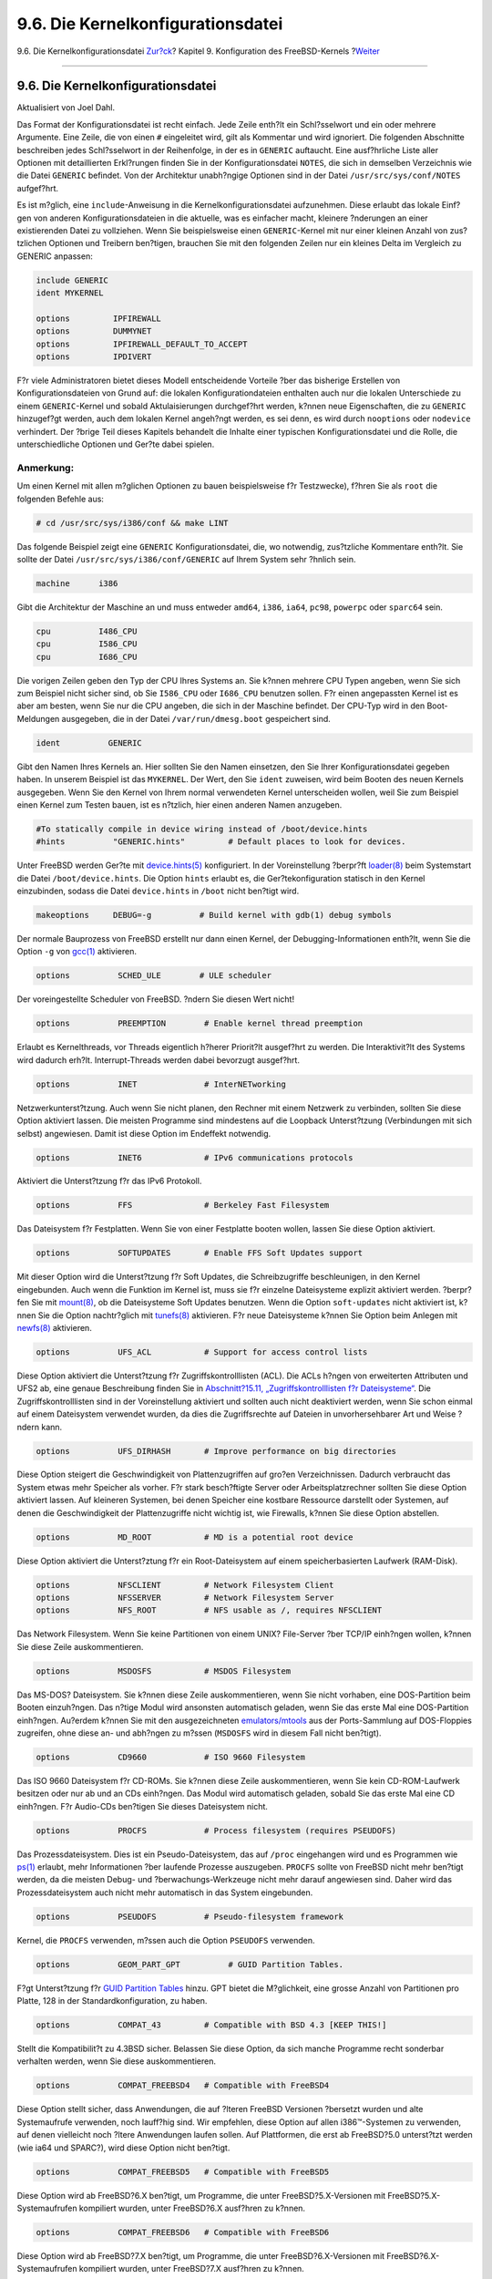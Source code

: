==================================
9.6. Die Kernelkonfigurationsdatei
==================================

.. raw:: html

   <div class="navheader">

9.6. Die Kernelkonfigurationsdatei
`Zur?ck <kernelconfig-building.html>`__?
Kapitel 9. Konfiguration des FreeBSD-Kernels
?\ `Weiter <kernelconfig-trouble.html>`__

--------------

.. raw:: html

   </div>

.. raw:: html

   <div class="sect1">

.. raw:: html

   <div class="titlepage" xmlns="">

.. raw:: html

   <div>

.. raw:: html

   <div>

9.6. Die Kernelkonfigurationsdatei
----------------------------------

.. raw:: html

   </div>

.. raw:: html

   <div>

Aktualisiert von Joel Dahl.

.. raw:: html

   </div>

.. raw:: html

   </div>

.. raw:: html

   </div>

Das Format der Konfigurationsdatei ist recht einfach. Jede Zeile enth?lt
ein Schl?sselwort und ein oder mehrere Argumente. Eine Zeile, die von
einen ``#`` eingeleitet wird, gilt als Kommentar und wird ignoriert. Die
folgenden Abschnitte beschreiben jedes Schl?sselwort in der Reihenfolge,
in der es in ``GENERIC`` auftaucht. Eine ausf?hrliche Liste aller
Optionen mit detaillierten Erkl?rungen finden Sie in der
Konfigurationsdatei ``NOTES``, die sich in demselben Verzeichnis wie die
Datei ``GENERIC`` befindet. Von der Architektur unabh?ngige Optionen
sind in der Datei ``/usr/src/sys/conf/NOTES`` aufgef?hrt.

Es ist m?glich, eine ``include``-Anweisung in die
Kernelkonfigurationsdatei aufzunehmen. Diese erlaubt das lokale Einf?gen
von anderen Konfigurationsdateien in die aktuelle, was es einfacher
macht, kleinere ?nderungen an einer existierenden Datei zu vollziehen.
Wenn Sie beispielsweise einen ``GENERIC``-Kernel mit nur einer kleinen
Anzahl von zus?tzlichen Optionen und Treibern ben?tigen, brauchen Sie
mit den folgenden Zeilen nur ein kleines Delta im Vergleich zu GENERIC
anpassen:

.. code:: programlisting

    include GENERIC
    ident MYKERNEL

    options         IPFIREWALL
    options         DUMMYNET
    options         IPFIREWALL_DEFAULT_TO_ACCEPT
    options         IPDIVERT

F?r viele Administratoren bietet dieses Modell entscheidende Vorteile
?ber das bisherige Erstellen von Konfigurationsdateien von Grund auf:
die lokalen Konfigurationdateien enthalten auch nur die lokalen
Unterschiede zu einem ``GENERIC``-Kernel und sobald Aktulaisierungen
durchgef?hrt werden, k?nnen neue Eigenschaften, die zu ``GENERIC``
hinzugef?gt werden, auch dem lokalen Kernel angeh?ngt werden, es sei
denn, es wird durch ``nooptions`` oder ``nodevice`` verhindert. Der
?brige Teil dieses Kapitels behandelt die Inhalte einer typischen
Konfigurationsdatei und die Rolle, die unterschiedliche Optionen und
Ger?te dabei spielen.

.. raw:: html

   <div class="note" xmlns="">

Anmerkung:
~~~~~~~~~~

Um einen Kernel mit allen m?glichen Optionen zu bauen beispielsweise f?r
Testzwecke), f?hren Sie als ``root`` die folgenden Befehle aus:

.. code:: screen

    # cd /usr/src/sys/i386/conf && make LINT

.. raw:: html

   </div>

Das folgende Beispiel zeigt eine ``GENERIC`` Konfigurationsdatei, die,
wo notwendig, zus?tzliche Kommentare enth?lt. Sie sollte der Datei
``/usr/src/sys/i386/conf/GENERIC`` auf Ihrem System sehr ?hnlich sein.

.. code:: programlisting

    machine      i386

Gibt die Architektur der Maschine an und muss entweder ``amd64``,
``i386``, ``ia64``, ``pc98``, ``powerpc`` oder ``sparc64`` sein.

.. code:: programlisting

    cpu          I486_CPU
    cpu          I586_CPU
    cpu          I686_CPU

Die vorigen Zeilen geben den Typ der CPU Ihres Systems an. Sie k?nnen
mehrere CPU Typen angeben, wenn Sie sich zum Beispiel nicht sicher sind,
ob Sie ``I586_CPU`` oder ``I686_CPU`` benutzen sollen. F?r einen
angepassten Kernel ist es aber am besten, wenn Sie nur die CPU angeben,
die sich in der Maschine befindet. Der CPU-Typ wird in den
Boot-Meldungen ausgegeben, die in der Datei ``/var/run/dmesg.boot``
gespeichert sind.

.. code:: programlisting

    ident          GENERIC

Gibt den Namen Ihres Kernels an. Hier sollten Sie den Namen einsetzen,
den Sie Ihrer Konfigurationsdatei gegeben haben. In unserem Beispiel ist
das ``MYKERNEL``. Der Wert, den Sie ``ident`` zuweisen, wird beim Booten
des neuen Kernels ausgegeben. Wenn Sie den Kernel von Ihrem normal
verwendeten Kernel unterscheiden wollen, weil Sie zum Beispiel einen
Kernel zum Testen bauen, ist es n?tzlich, hier einen anderen Namen
anzugeben.

.. code:: programlisting

    #To statically compile in device wiring instead of /boot/device.hints
    #hints          "GENERIC.hints"         # Default places to look for devices.

Unter FreeBSD werden Ger?te mit
`device.hints(5) <http://www.FreeBSD.org/cgi/man.cgi?query=device.hints&sektion=5>`__
konfiguriert. In der Voreinstellung ?berpr?ft
`loader(8) <http://www.FreeBSD.org/cgi/man.cgi?query=loader&sektion=8>`__
beim Systemstart die Datei ``/boot/device.hints``. Die Option ``hints``
erlaubt es, die Ger?tekonfiguration statisch in den Kernel einzubinden,
sodass die Datei ``device.hints`` in ``/boot`` nicht ben?tigt wird.

.. code:: programlisting

    makeoptions     DEBUG=-g          # Build kernel with gdb(1) debug symbols

Der normale Bauprozess von FreeBSD erstellt nur dann einen Kernel, der
Debugging-Informationen enth?lt, wenn Sie die Option ``-g`` von
`gcc(1) <http://www.FreeBSD.org/cgi/man.cgi?query=gcc&sektion=1>`__
aktivieren.

.. code:: programlisting

    options          SCHED_ULE        # ULE scheduler

Der voreingestellte Scheduler von FreeBSD. ?ndern Sie diesen Wert nicht!

.. code:: programlisting

    options          PREEMPTION        # Enable kernel thread preemption

Erlaubt es Kernelthreads, vor Threads eigentlich h?herer Priorit?lt
ausgef?hrt zu werden. Die Interaktivit?lt des Systems wird dadurch
erh?lt. Interrupt-Threads werden dabei bevorzugt ausgef?hrt.

.. code:: programlisting

    options          INET              # InterNETworking

Netzwerkunterst?tzung. Auch wenn Sie nicht planen, den Rechner mit einem
Netzwerk zu verbinden, sollten Sie diese Option aktiviert lassen. Die
meisten Programme sind mindestens auf die Loopback Unterst?tzung
(Verbindungen mit sich selbst) angewiesen. Damit ist diese Option im
Endeffekt notwendig.

.. code:: programlisting

    options          INET6             # IPv6 communications protocols

Aktiviert die Unterst?tzung f?r das IPv6 Protokoll.

.. code:: programlisting

    options          FFS               # Berkeley Fast Filesystem

Das Dateisystem f?r Festplatten. Wenn Sie von einer Festplatte booten
wollen, lassen Sie diese Option aktiviert.

.. code:: programlisting

    options          SOFTUPDATES       # Enable FFS Soft Updates support

Mit dieser Option wird die Unterst?tzung f?r Soft Updates, die
Schreibzugriffe beschleunigen, in den Kernel eingebunden. Auch wenn die
Funktion im Kernel ist, muss sie f?r einzelne Dateisysteme explizit
aktiviert werden. ?berpr?fen Sie mit
`mount(8) <http://www.FreeBSD.org/cgi/man.cgi?query=mount&sektion=8>`__,
ob die Dateisysteme Soft Updates benutzen. Wenn die Option
``soft-updates`` nicht aktiviert ist, k?nnen Sie die Option nachtr?glich
mit
`tunefs(8) <http://www.FreeBSD.org/cgi/man.cgi?query=tunefs&sektion=8>`__
aktivieren. F?r neue Dateisysteme k?nnen Sie Option beim Anlegen mit
`newfs(8) <http://www.FreeBSD.org/cgi/man.cgi?query=newfs&sektion=8>`__
aktivieren.

.. code:: programlisting

    options          UFS_ACL           # Support for access control lists

Diese Option aktiviert die Unterst?tzung f?r Zugriffskontrolllisten
(ACL). Die ACLs h?ngen von erweiterten Attributen und UFS2 ab, eine
genaue Beschreibung finden Sie in `Abschnitt?15.11,
„Zugriffskontrolllisten f?r Dateisysteme“ <fs-acl.html>`__. Die
Zugriffskontrolllisten sind in der Voreinstellung aktiviert und sollten
auch nicht deaktiviert werden, wenn Sie schon einmal auf einem
Dateisystem verwendet wurden, da dies die Zugriffsrechte auf Dateien in
unvorhersehbarer Art und Weise ?ndern kann.

.. code:: programlisting

    options          UFS_DIRHASH       # Improve performance on big directories

Diese Option steigert die Geschwindigkeit von Plattenzugriffen auf
gro?en Verzeichnissen. Dadurch verbraucht das System etwas mehr Speicher
als vorher. F?r stark besch?ftigte Server oder Arbeitsplatzrechner
sollten Sie diese Option aktiviert lassen. Auf kleineren Systemen, bei
denen Speicher eine kostbare Ressource darstellt oder Systemen, auf
denen die Geschwindigkeit der Plattenzugriffe nicht wichtig ist, wie
Firewalls, k?nnen Sie diese Option abstellen.

.. code:: programlisting

    options          MD_ROOT           # MD is a potential root device

Diese Option aktiviert die Unterst?ztung f?r ein Root-Dateisystem auf
einem speicherbasierten Laufwerk (RAM-Disk).

.. code:: programlisting

    options          NFSCLIENT         # Network Filesystem Client
    options          NFSSERVER         # Network Filesystem Server
    options          NFS_ROOT          # NFS usable as /, requires NFSCLIENT

Das Network Filesystem. Wenn Sie keine Partitionen von einem UNIX?
File-Server ?ber TCP/IP einh?ngen wollen, k?nnen Sie diese Zeile
auskommentieren.

.. code:: programlisting

    options          MSDOSFS           # MSDOS Filesystem

Das MS-DOS? Dateisystem. Sie k?nnen diese Zeile auskommentieren, wenn
Sie nicht vorhaben, eine DOS-Partition beim Booten einzuh?ngen. Das
n?tige Modul wird ansonsten automatisch geladen, wenn Sie das erste Mal
eine DOS-Partition einh?ngen. Au?erdem k?nnen Sie mit den
ausgezeichneten
`emulators/mtools <http://www.freebsd.org/cgi/url.cgi?ports/emulators/mtools/pkg-descr>`__
aus der Ports-Sammlung auf DOS-Floppies zugreifen, ohne diese an- und
abh?ngen zu m?ssen (``MSDOSFS`` wird in diesem Fall nicht ben?tigt).

.. code:: programlisting

    options          CD9660            # ISO 9660 Filesystem

Das ISO 9660 Dateisystem f?r CD-ROMs. Sie k?nnen diese Zeile
auskommentieren, wenn Sie kein CD-ROM-Laufwerk besitzen oder nur ab und
an CDs einh?ngen. Das Modul wird automatisch geladen, sobald Sie das
erste Mal eine CD einh?ngen. F?r Audio-CDs ben?tigen Sie dieses
Dateisystem nicht.

.. code:: programlisting

    options          PROCFS            # Process filesystem (requires PSEUDOFS)

Das Prozessdateisystem. Dies ist ein Pseudo-Dateisystem, das auf
``/proc`` eingehangen wird und es Programmen wie
`ps(1) <http://www.FreeBSD.org/cgi/man.cgi?query=ps&sektion=1>`__
erlaubt, mehr Informationen ?ber laufende Prozesse auszugeben.
``PROCFS`` sollte von FreeBSD nicht mehr ben?tigt werden, da die meisten
Debug- und ?berwachungs-Werkzeuge nicht mehr darauf angewiesen sind.
Daher wird das Prozessdateisystem auch nicht mehr automatisch in das
System eingebunden.

.. code:: programlisting

    options          PSEUDOFS          # Pseudo-filesystem framework

Kernel, die ``PROCFS`` verwenden, m?ssen auch die Option ``PSEUDOFS``
verwenden.

.. code:: programlisting

    options          GEOM_PART_GPT          # GUID Partition Tables.

F?gt Unterst?tzung f?r `GUID Partition
Tables <http://en.wikipedia.org/wiki/GUID_Partition_Table>`__ hinzu. GPT
bietet die M?glichkeit, eine grosse Anzahl von Partitionen pro Platte,
128 in der Standardkonfiguration, zu haben.

.. code:: programlisting

    options          COMPAT_43         # Compatible with BSD 4.3 [KEEP THIS!]

Stellt die Kompatibilit?t zu 4.3BSD sicher. Belassen Sie diese Option,
da sich manche Programme recht sonderbar verhalten werden, wenn Sie
diese auskommentieren.

.. code:: programlisting

    options          COMPAT_FREEBSD4   # Compatible with FreeBSD4

Diese Option stellt sicher, dass Anwendungen, die auf ?lteren FreeBSD
Versionen ?bersetzt wurden und alte Systemaufrufe verwenden, noch
lauff?hig sind. Wir empfehlen, diese Option auf allen i386™-Systemen zu
verwenden, auf denen vielleicht noch ?ltere Anwendungen laufen sollen.
Auf Plattformen, die erst ab FreeBSD?5.0 unterst?tzt werden (wie ia64
und SPARC?), wird diese Option nicht ben?tigt.

.. code:: programlisting

    options          COMPAT_FREEBSD5   # Compatible with FreeBSD5

Diese Option wird ab FreeBSD?6.X ben?tigt, um Programme, die unter
FreeBSD?5.X-Versionen mit FreeBSD?5.X-Systemaufrufen kompiliert wurden,
unter FreeBSD?6.X ausf?hren zu k?nnen.

.. code:: programlisting

    options          COMPAT_FREEBSD6   # Compatible with FreeBSD6

Diese Option wird ab FreeBSD?7.X ben?tigt, um Programme, die unter
FreeBSD?6.X-Versionen mit FreeBSD?6.X-Systemaufrufen kompiliert wurden,
unter FreeBSD?7.X ausf?hren zu k?nnen.

.. code:: programlisting

    options          COMPAT_FREEBSD7   # Compatible with FreeBSD7

Diese Option wird ab FreeBSD?8.X ben?tigt, um Programme, die unter
FreeBSD?7.X-Versionen mit FreeBSD?7.X-Systemaufrufen kompiliert wurden,
unter FreeBSD?8.X ausf?hren zu k?nnen.

.. code:: programlisting

    options          SCSI_DELAY=5000  # Delay (in ms) before probing SCSI

Dies weist den Kernel an, 5?Sekunden zu warten, bevor er anf?ngt nach
SCSI-Ger?ten auf dem System zu suchen. Wenn Sie nur IDE-Ger?te besitzen,
k?nnen Sie die Anweisung ignorieren. Sie k?nnen versuchen, den Wert zu
senken, um den Startvorgang zu beschleunigen. Wenn FreeBSD dann
Schwierigkeiten hat, Ihre SCSI-Ger?te zu erkennen, sollten Sie den Wert
nat?rlich wieder erh?hen.

.. code:: programlisting

    options          KTRACE            # ktrace(1) support

Dies schaltet die Kernel-Prozessverfolgung (engl. *kernel process
tracing*) ein, die sehr n?tzlich bei der Fehlersuche ist.

.. code:: programlisting

    options          SYSVSHM           # SYSV-style shared memory

Diese Option aktiviert die Unterst?tzung f?r System?V Shared-Memory. Die
XSHM-Erweiterung von X ben?tigt diese Option und viele Graphik-Programme
werden die Erweiterung automatisch benutzen und schneller laufen. Wenn
Sie X benutzen, sollten Sie diese Option auf jeden Fall aktivieren.

.. code:: programlisting

    options          SYSVMSG           # SYSV-style message queues

Unterst?tzung f?r System?V Messages. Diese Option vergr??ert den Kernel
nur um einige hundert Bytes.

.. code:: programlisting

    options          SYSVSEM           # SYSV-style semaphores

Unterst?tzung f?r System?V Semaphoren. Dies wird selten gebraucht,
vergr??ert aber den Kernel nur um einige hundert Bytes.

.. raw:: html

   <div class="note" xmlns="">

Anmerkung:
~~~~~~~~~~

Die Option ``-p`` des Kommandos
`ipcs(1) <http://www.FreeBSD.org/cgi/man.cgi?query=ipcs&sektion=1>`__
zeigt Programme an, die diese System?V Erweiterungen benutzen.

.. raw:: html

   </div>

.. code:: programlisting

    options         _KPOSIX_PRIORITY_SCHEDULING # POSIX P1003_1B real-time extensions

Echtzeit-Erweiterungen, die 1993 zu POSIX? hinzugef?gt wurden. Bestimmte
Programme wie StarOffice™ benutzen diese Erweiterungen.

.. code:: programlisting

    options          KBD_INSTALL_CDEV  # install a CDEV entry in /dev

Diese Option erstellt f?r die Tastatur einen Eintrag im Verzeichnis
``/dev``.

.. code:: programlisting

    options          ADAPTIVE_GIANT    # Giant mutex is adaptive.

Giant ist der Name einer Sperre (Mutex) die viele Kernel-Ressourcen
sch?tzt. Heutzutage ist Giant ein unannehmbarer Engpass, der die
Leistung eines Systems beeintr?chtigt. Daher wird Giant durch Sperren
ersetzt, die einzelne Ressourcen sch?tzen. Die Option ``ADAPTIVE_GIANT``
f?gt Giant zu den Sperren hinzu, auf die gewartet werden kann. Ein
Thread, der die Sperre Giant von einem anderen Thread benutzt vorfindet,
kann nun weiterlaufen und auf die Sperre Giant warten. Fr?her w?re der
Prozess in den schlafenden Zustand (*sleep*) gewechselt und h?tte darauf
warten m?ssen, dass er wieder laufen kann. Wenn Sie sich nicht sicher
sind, belassen Sie diese Option.

.. raw:: html

   <div class="note" xmlns="">

Anmerkung:
~~~~~~~~~~

Beachten Sie, dass ab FreeBSD 8.0-RELEASE und neuer alle Mutexe in der
Voreinstellung adaptiv sein werden, es sei denn, Sie werden durch das
Setzen der Option ``NO_ADAPTIVE_MUTEXES`` explizit als nichtadaptiv
deklariert. Als Folge dessen ist Giant nun in in der Voreinstellung
ebenfalls adaptiv, daher ist in diesen Versionen die Kerneloption
``ADAPTIVE_GIANT`` nicht mehr in der Kernelkonfigurationsdatei
enthalten.

.. raw:: html

   </div>

.. code:: programlisting

    device          apic               # I/O APIC

Das apic-Ger?lt erm?glicht die Benutzung des I/O APIC f?r die
Interrupt-Auslieferung. Das apic-Ger?lt kann mit Kerneln f?r
Einprozessorsysteme und Mehrprozessorsysteme benutzt werden. Kernel f?r
Mehrprozessorsysteme ben?tigen diese Option zwingend. Die Unterst?tzung
f?r Mehrprozessorsysteme aktivieren Sie mit der Option ``options SMP``.

.. raw:: html

   <div class="note" xmlns="">

Anmerkung:
~~~~~~~~~~

Das apic-Ger?t existiert nur unter der i386-Architektur, daher ist es
sinnlos, diese Zeile unter einer anderen Architektur in Ihre
Kernelkonfigurationsdatei aufzunehmen.

.. raw:: html

   </div>

.. code:: programlisting

    device          eisa

F?gen Sie diese Zeile ein, wenn Sie ein EISA-Motherboard besitzen. Dies
aktiviert die Erkennung und Konfiguration von allen Ger?ten auf dem EISA
Bus.

.. code:: programlisting

    device          pci

Wenn Sie ein PCI-Motherboard besitzen, f?gen Sie diese Zeile ein. Dies
aktiviert die Erkennung von PCI-Karten und die PCI-ISA bridge.

.. code:: programlisting

    # Floppy drives
    device          fdc

Der Floppy-Controller.

.. code:: programlisting

    # ATA and ATAPI devices
    device          ata

Dieser Treiber unterst?tzt alle ATA und ATAPI Ger?te. Eine
``device ata`` Zeile reicht aus und der Kernel wird auf modernen
Maschinen alle PCI ATA/ATAPI Ger?te entdecken.

.. code:: programlisting

    device          atadisk                 # ATA disk drives

F?r ATA-Plattenlaufwerke brauchen Sie diese Zeile zusammen mit
``device ata``.

.. code:: programlisting

    device          ataraid                 # ATA RAID drives

F?r ATA-RAID brauchen Sie diese Zeile zusammen mit ``device ata``.

.. code:: programlisting

    device          atapicd                 # ATAPI CDROM drives

Zusammen mit ``device ata`` wird dies f?r ATAPI CD-ROM Laufwerke
ben?tigt.

.. code:: programlisting

    device          atapifd                 # ATAPI floppy drives

Zusammen mit ``device ata`` wird dies f?r ATAPI Floppy Laufwerke
ben?tigt.

.. code:: programlisting

    device          atapist                 # ATAPI tape drives

Zusammen mit ``device ata`` wird dies f?r ATAPI Bandlaufwerke ben?tigt.

.. code:: programlisting

    options         ATA_STATIC_ID           # Static device numbering

Erzwingt eine statische Ger?tenummer f?r den Controller; ohne diese
Option werden die Nummern dynamisch zugeteilt.

.. code:: programlisting

    # SCSI Controllers
    device          ahb        # EISA AHA1742 family
    device          ahc        # AHA2940 and onboard AIC7xxx devices
    options         AHC_REG_PRETTY_PRINT     # Print register bitfields in debug
                                             # output.  Adds ~128k to driver.
    device          ahd        # AHA39320/29320 and onboard AIC79xx devices
    options         AHD_REG_PRETTY_PRINT     # Print register bitfields in debug
                                             # output.  Adds ~215k to driver.
    device          amd        # AMD 53C974 (Teckram DC-390(T))
    device          isp        # Qlogic family
    #device         ispfw      # Firmware for QLogic HBAs- normally a module
    device          mpt        # LSI-Logic MPT-Fusion
    #device         ncr        # NCR/Symbios Logic
    device          sym        # NCR/Symbios Logic (newer chipsets + those of `ncr'))
    device          trm        # Tekram DC395U/UW/F DC315U adapters

    device          adv        # Advansys SCSI adapters
    device          adw        # Advansys wide SCSI adapters
    device          aha        # Adaptec 154x SCSI adapters
    device          aic        # Adaptec 15[012]x SCSI adapters, AIC-6[23]60.
    device          bt         # Buslogic/Mylex MultiMaster SCSI adapters

    device          ncv        # NCR 53C500
    device          nsp        # Workbit Ninja SCSI-3
    device          stg        # TMC 18C30/18C50

SCSI-Controller. Kommentieren Sie alle Controller aus, die sich nicht in
Ihrem System befinden. Wenn Sie ein IDE-System besitzen, k?nnen Sie alle
Eintr?ge entfernen. Die Zeilen mit den ``*_REG_PRETTY_PRINT``-Eintr?gen
aktivieren Debugging-Optionen f?r die jeweiligen Treiber.

.. code:: programlisting

    # SCSI peripherals
    device          scbus      # SCSI bus (required for SCSI)
    device          ch         # SCSI media changers
    device          da         # Direct Access (disks)
    device          sa         # Sequential Access (tape etc)
    device          cd         # CD
    device          pass       # Passthrough device (direct SCSI access)
    device          ses        # SCSI Environmental Services (and SAF-TE)

SCSI Peripherieger?te. Kommentieren Sie wieder alle Ger?te aus, die Sie
nicht besitzen. Besitzer von IDE-Systemen k?nnen alle Eintr?ge
entfernen.

.. raw:: html

   <div class="note" xmlns="">

Anmerkung:
~~~~~~~~~~

Der
USB-\ `umass(4) <http://www.FreeBSD.org/cgi/man.cgi?query=umass&sektion=4>`__-Treiber
und einige andere Treiber benutzen das SCSI-Subsystem obwohl sie keine
SCSI-Ger?te sind. Belassen Sie die SCSI-Unterst?tzung im Kernel, wenn
Sie solche Treiber verwenden.

.. raw:: html

   </div>

.. code:: programlisting

    # RAID controllers interfaced to the SCSI subsystem
    device          amr        # AMI MegaRAID
    device          arcmsr     # Areca SATA II RAID
    device          asr        # DPT SmartRAID V, VI and Adaptec SCSI RAID
    device          ciss       # Compaq Smart RAID 5*
    device          dpt        # DPT Smartcache III, IV - See NOTES for options
    device          hptmv      # Highpoint RocketRAID 182x
    device          hptrr      # Highpoint RocketRAID 17xx, 22xx, 23xx, 25xx
    device          iir        # Intel Integrated RAID
    device          ips        # IBM (Adaptec) ServeRAID
    device          mly        # Mylex AcceleRAID/eXtremeRAID
    device          twa        # 3ware 9000 series PATA/SATA RAID

    # RAID controllers
    device          aac        # Adaptec FSA RAID
    device          aacp       # SCSI passthrough for aac (requires CAM)
    device          ida        # Compaq Smart RAID
    device          mfi        # LSI MegaRAID SAS
    device          mlx        # Mylex DAC960 family
    device          pst        # Promise Supertrak SX6000
    device          twe        # 3ware ATA RAID

Unterst?tzte RAID Controller. Wenn Sie keinen der aufgef?hrten
Controller besitzen, kommentieren Sie die Eintr?ge aus oder entfernen
sie.

.. code:: programlisting

    # atkbdc0 controls both the keyboard and the PS/2 mouse
    device          atkbdc     # AT keyboard controller

Der Tastatur-Controller (``atkbdc``) ist f?r die Ein- und Ausgabe von
AT-Tastaturen und PS/2 Zeigeger?ten (z.B. einer Maus) verantwortlich.
Dieser Controller wird vom Tastaturtreiber (``atkbd``) und dem PS/2
Ger?tetreiber (``psm``) ben?tigt.

.. code:: programlisting

    device          atkbd      # AT keyboard

Zusammen mit dem ``atkbdc`` Controller bietet der ``atkbd`` Treiber
Zugriff auf AT-Tastaturen.

.. code:: programlisting

    device          psm        # PS/2 mouse

Benutzen Sie dieses Ger?t, wenn Sie eine Maus mit PS/2 Anschluss
besitzen.

.. code:: programlisting

    device          kbdmux        # keyboard multiplexer

Basisunterst?tzung f?r Tastaturmultiplexer. Verwenden Sie nur eine
einzige Tastatur, k?nnen Sie diese Zeile aus Ihrer
Kernelkonfigurationsdatei entfernen.

.. code:: programlisting

    device          vga        # VGA video card driver

Der Grafikkartentreiber.

.. code:: programlisting

    device          splash     # Splash screen and screen saver support

Zeigt einen „Splash Screen“ beim Booten. Diese Zeile wird auch von den
Bildschirmschonern ben?tigt.

.. code:: programlisting

    # syscons is the default console driver, resembling an SCO console
    device          sc

``sc`` ist in der Voreinstellung der Treiber f?r die Konsole, die der
SCO-Konsole ?hnelt. Da die meisten bildschirmorientierten Programme auf
die Konsole mit Hilfe einer Datenbank wie ``termcap`` zugreifen, sollte
es keine Rolle spielen, ob Sie diesen Treiber oder ``vt``, den ``VT220``
kompatiblen Konsolentreiber einsetzen. Wenn Sie Probleme mit
bildschirmorientierten Anwendungen unter dieser Konsole haben, setzen
Sie beim Anmelden die Variable ``TERM`` auf den Wert ``VT220``.

.. code:: programlisting

    # Enable this for the pcvt (VT220 compatible) console driver
    #device          vt
    #options         XSERVER          # support for X server on a vt console
    #options         FAT_CURSOR       # start with block cursor

Der VT220 kompatible Konsolentreiber ist kompatibel zu VT100/102. Auf
einigen Laptops, die aufgrund der Hardware inkompatibel zum ``sc``
Treiber sind, funktioniert dieser Treiber gut. Beim Anmelden sollten Sie
die Variable ``TERM`` auf den Wert ``vt100`` setzen. Dieser Treiber kann
sich als n?tzlich erweisen, wenn Sie sich ?ber das Netzwerk auf vielen
verschiedenen Maschinen anmelden, da dort oft Eintr?ge in ``termcap``
oder ``terminfo`` f?r das ``sc`` Ger?t fehlen. Dagegen sollte ``vt100``
auf jeder Plattform unterst?tzt werden.

.. code:: programlisting

    device          agp

F?gen Sie diese Zeile ein, wenn Sie eine AGP-Karte besitzen. Damit
werden Motherboards mit AGP und AGP GART unterst?tzt.

.. code:: programlisting

    # Power management support (see NOTES for more options)
    #device          apm

Unterst?tzung zur Energieverwaltung. Diese Option ist n?tzlich f?r
Laptops, allerdings ist sie in ``GENERIC`` deaktiviert.

.. code:: programlisting

    # Add suspend/resume support for the i8254.
    device           pmtimer

Zeitgeber f?r Ereignisse der Energieverwaltung (APM und ACPI).

.. code:: programlisting

    # PCCARD (PCMCIA) support
    # PCMCIA and cardbus bridge support
    device          cbb               # cardbus (yenta) bridge
    device          pccard            # PC Card (16-bit) bus
    device          cardbus           # CardBus (32-bit) bus

PCMCIA Unterst?tzung. Wenn Sie einen Laptop benutzen, brauchen Sie diese
Zeile.

.. code:: programlisting

    # Serial (COM) ports
    device          sio               # 8250, 16[45]50 based serial ports

Die seriellen Schnittstellen, die in der MS-DOS?- und Windows?-Welt
``COM`` genannt werden.

.. raw:: html

   <div class="note" xmlns="">

Anmerkung:
~~~~~~~~~~

Wenn Sie ein internes Modem, das ``COM4`` benutzt, besitzen und eine
serielle Schnittstelle haben, die auf ``COM2`` liegt, m?ssen Sie den IRQ
des Modems auf 2 setzen (wegen undurchsichtigen technischen Gr?nden ist
IRQ2 gleich IRQ9). Wenn Sie eine serielle Multiport-Karte besitzen,
entnehmen Sie bitte die Werte, die Sie in die Datei
``/boot/device.hints`` einf?gen m?ssen, der Hilfeseite
`sio(4) <http://www.FreeBSD.org/cgi/man.cgi?query=sio&sektion=4>`__.
Einige Graphikkarten, besonders die auf S3-Chips basierten, benutzen
IO-Adressen der Form ``0x*2e8`` und manche billige serielle Karten
dekodieren den 16-Bit IO-Adressraum nicht sauber. Dies f?hrt zu
Konflikten und blockiert dann die ``COM4``-Schnittstelle.

Jeder seriellen Schnittstelle muss ein eigener IRQ zugewiesen werden
(wenn Sie eine Multiport-Karte verwenden, bei der das Teilen von
Interrupts unterst?tzt wird, muss das nicht der Fall sein), daher k?nnen
in der Voreinstellung ``COM3`` und ``COM4`` nicht benutzt werden.

.. raw:: html

   </div>

.. code:: programlisting

    # Parallel port
    device          ppc

Die parallele Schnittstelle auf dem ISA Bus.

.. code:: programlisting

    device          ppbus      # Parallel port bus (required)

Unterst?tzung f?r den Bus auf der parallelen Schnittstelle.

.. code:: programlisting

    device          lpt        # Printer

Unterst?tzung f?r Drucker ?ber die parallele Schnittstelle.

.. raw:: html

   <div class="note" xmlns="">

Anmerkung:
~~~~~~~~~~

Sie brauchen jede der drei Zeilen, um die Unterst?tzung f?r einen
Drucker an der parallelen Schnittstelle zu aktivieren.

.. raw:: html

   </div>

.. code:: programlisting

    device          ppi        # Parallel port interface device

Allgemeine I/O („geek port“) und IEEE1284 I/O Unterst?tzung.

.. code:: programlisting

    #device         vpo        # Requires scbus and da

Dies aktiviert den Treiber f?r ein Iomega Zip Laufwerk. Zus?tzlich
ben?tigen Sie noch die Unterst?tzung f?r ``scbus`` und ``da``. Die beste
Performance erzielen Sie, wenn Sie die Schnittstelle im EPP 1.9 Modus
betreiben.

.. code:: programlisting

    #device         puc

Aktivieren Sie diesen Treiber, wenn Sie eine serielle oder parallele
PCI-Karte besitzen, die vom Treiber
`puc(4) <http://www.FreeBSD.org/cgi/man.cgi?query=puc&sektion=4>`__
unterst?tzt wird.

.. code:: programlisting

    # PCI Ethernet NICs.
    device          de         # DEC/Intel DC21x4x („Tulip“)
    device          em         # Intel PRO/1000 adapter Gigabit Ethernet Card
    device          ixgb       # Intel PRO/10GbE Ethernet Card
    device          txp        # 3Com 3cR990 („Typhoon“)
    device          vx         # 3Com 3c590, 3c595 („Vortex“)

Verschiedene Treiber f?r PCI-Netzwerkkarten. Ger?te, die sich nicht in
Ihrem System befinden, k?nnen Sie entfernen oder auskommentieren.

.. code:: programlisting

    # PCI Ethernet NICs that use the common MII bus controller code.
    # NOTE: Be sure to keep the 'device miibus' line in order to use these NICs!
    device          miibus     # MII bus support

Einige PCI 10/100 Ethernet Netzwerkkarten, besonders die, die MII-f?hige
Transceiver verwenden oder Transceiver-Steuerungen implementieren, die
?hnlich wie MII funktionieren, ben?tigen die Unterst?tzung f?r den
MII-Bus. Die Zeile ``device miibus`` f?gt dem Kernel die Unterst?tzung
f?r das allgemeine miibus API und allen PHY-Treibern hinzu.

.. code:: programlisting

    device          bce        # Broadcom BCM5706/BCM5708 Gigabit Ethernet
    device          bfe        # Broadcom BCM440x 10/100 Ethernet
    device          bge        # Broadcom BCM570xx Gigabit Ethernet
    device          dc         # DEC/Intel 21143 and various workalikes
    device          fxp        # Intel EtherExpress PRO/100B (82557, 82558)
    device          lge        # Level 1 LXT1001 gigabit ethernet
    device          msk        # Marvell/SysKonnect Yukon II Gigabit Ethernet
    device          nge        # NatSemi DP83820 gigabit ethernet
    device          nve        # nVidia nForce MCP on-board Ethernet Networking
    device          pcn        # AMD Am79C97x PCI 10/100 (precedence over 'lnc')
    device          re         # RealTek 8139C+/8169/8169S/8110S
    device          rl         # RealTek 8129/8139
    device          sf         # Adaptec AIC-6915 („Starfire“)
    device          sis        # Silicon Integrated Systems SiS 900/SiS 7016
    device          sk         # SysKonnect SK-984x & SK-982x gigabit Ethernet
    device          ste        # Sundance ST201 (D-Link DFE-550TX)
    device          stge       # Sundance/Tamarack TC9021 gigabit Ethernet
    device          ti         # Alteon Networks Tigon I/II gigabit Ethernet
    device          tl         # Texas Instruments ThunderLAN
    device          tx         # SMC EtherPower II (83c170 „EPIC“)
    device          vge        # VIA VT612x gigabit ethernet
    device          vr         # VIA Rhine, Rhine II
    device          wb         # Winbond W89C840F
    device          xl         # 3Com 3c90x („Boomerang“, „Cyclone“)

Treiber, die den MII Bus Controller Code benutzen.

.. code:: programlisting

    # ISA Ethernet NICs.  pccard NICs included.
    device          cs         # Crystal Semiconductor CS89x0 NIC
    # 'device ed' requires 'device miibus'
    device          ed         # NE[12]000, SMC Ultra, 3c503, DS8390 cards
    device          ex         # Intel EtherExpress Pro/10 and Pro/10+
    device          ep         # Etherlink III based cards
    device          fe         # Fujitsu MB8696x based cards
    device          ie         # EtherExpress 8/16, 3C507, StarLAN 10 etc.
    device          lnc        # NE2100, NE32-VL Lance Ethernet cards
    device          sn         # SMC's 9000 series of Ethernet chips
    device          xe         # Xircom pccard Ethernet

    # ISA devices that use the old ISA shims
    #device         le

Treiber f?r ISA Ethernet Karten. Schauen Sie in
``/usr/src/sys/i386/conf/NOTES`` nach, um zu sehen, welche Karte von
welchem Treiber unterst?tzt wird.

.. code:: programlisting

    # Wireless NIC cards
    device          wlan       # 802.11 support

Generische 802.11-Unterst?tzung. Diese Zeile wird unbedingt ben?tigt,
wenn Sie WLAN nutzen wollen.

.. code:: programlisting

    device          wlan_wep        # 802.11 WEP support
    device          wlan_ccmp       # 802.11 CCMP support
    device          wlan_tkip       # 802.11 TKIP support

Krypto-Unterst?tzung f?r 802.11-Ger?te. Sie ben?tigen diese Zeilen, wenn
Sie Ihr drahtloses Netzwerk verschl?sseln und die
802.11-Sicherheitsprotokolle einsetzen wollen.

.. code:: programlisting

    device          an              # Aironet 4500/4800 802.11 wireless NICs
    device          ath             # Atheros pci/cardbus NIC's
    device          ath_hal         # Atheros HAL (Hardware Access Layer)
    device          ath_rate_sample # SampleRate tx rate control for ath
    device          awi        # BayStack 660 and others
    device          ral        # Ralink Technology RT2500 wireless NICs.
    device          wi         # WaveLAN/Intersil/Symbol 802.11 wireless NICs.
    #device         wl         # Older non 802.11 Wavelan wireless NIC.

Treiber f?r drahtlose Netzwerkkarten (WLAN).

.. code:: programlisting

    # Pseudo devices
    device   loop          # Network loopback

Das TCP/IP Loopback Device. Wenn Sie eine Telnet oder FTP Verbindung zu
``localhost`` (alias ``127.0.0.1``) aufbauen, erstellen Sie eine
Verbindung zu sich selbst durch dieses Device. Die Angabe dieser Option
ist *verpflichtend*.

.. code:: programlisting

    device   random        # Entropy device

Kryptographisch sicherer Zufallszahlengenerator.

.. code:: programlisting

    device   ether         # Ethernet support

``ether`` brauchen Sie nur, wenn Sie eine Ethernet-Karte besitzen. Der
Treiber unterst?tzt das Ethernet-Protokoll.

.. code:: programlisting

    device   sl            # Kernel SLIP

``sl`` aktiviert die SLIP-Unterst?tzung. SLIP ist fast vollst?ndig von
PPP verdr?ngt worden, da letzteres leichter zu konfigurieren, besser
geeignet f?r Modem zu Modem Kommunikation und m?chtiger ist.

.. code:: programlisting

    device   ppp           # Kernel PPP

Dies ist Kernel Unterst?tzung f?r PPP-W?hlverbindungen. Es existiert
auch eine PPP-Version im Userland, die den ``tun`` Treiber benutzt. Die
Userland-Version ist flexibler und bietet mehr Option wie die Wahl auf
Anforderung.

.. code:: programlisting

    device   tun           # Packet tunnel.

Dies wird vom der Userland PPP benutzt. Die *``Zahl``* hinter ``tun``
gibt die Anzahl der unterst?tzten gleichzeitigen Verbindungen an.
Weitere Informationen erhalten Sie im Abschnitt `PPP <userppp.html>`__
dieses Handbuchs.

.. code:: programlisting

    device   pty           # Pseudo-ttys (telnet etc)

Dies ist ein „Pseudo-Terminal“ oder simulierter Login-Terminal. Er wird
von einkommenden ``telnet`` und ``rlogin`` Verbindungen, xterm und
anderen Anwendungen wie Emacs benutzt.

.. code:: programlisting

    device   md            # Memory „disks“

Pseudo-Ger?t f?r Speicher-Laufwerke.

.. code:: programlisting

    device   gif           # IPv6 and IPv4 tunneling

Dieses Ger?t tunnelt IPv6 ?ber IPv4, IPv4 ?ber IPv6, IPv4 ?ber IPv4 oder
IPv6 ?ber IPv6. Das Ger?t ``gif`` kann die Anzahl der ben?tigten Ger?te
automatisch bestimmen („auto-cloning“).

.. code:: programlisting

    device   faith         # IPv6-to-IPv4 relaying (translation)

Dieses Pseudo-Ger?t f?ngt zu ihm gesendete Pakete ab und leitet Sie zu
einem D?mon weiter, der Verkehr zwischen IPv4 und IPv6 vermittelt.

.. code:: programlisting

    # The `bpf' device enables the Berkeley Packet Filter.
    # Be aware of the administrative consequences of enabling this!
    # Note that 'bpf' is required for DHCP.
    device   bpf           # Berkeley packet filter

Das ist der Berkeley Paketfilter. Dieses Pseudo-Ger?t kann
Netzwerkkarten in den „promiscuous“ Modus setzen und erlaubt es damit,
Pakete auf einem Broadcast Netzwerk (z.B. einem Ethernet) einzufangen.
Die Pakete k?nnen auf der Festplatte gespeichert und mit
`tcpdump(1) <http://www.FreeBSD.org/cgi/man.cgi?query=tcpdump&sektion=1>`__
untersucht werden.

.. raw:: html

   <div class="note" xmlns="">

Anmerkung:
~~~~~~~~~~

Das
`bpf(4) <http://www.FreeBSD.org/cgi/man.cgi?query=bpf&sektion=4>`__-Ger?t
wird von
`dhclient(8) <http://www.FreeBSD.org/cgi/man.cgi?query=dhclient&sektion=8>`__
genutzt, um die IP-Adresse des Default-Routers zu bekommen. Wenn Sie
DHCP benutzen, lassen Sie diese Option bitte aktiviert.

.. raw:: html

   </div>

.. code:: programlisting

    # USB support
    device          uhci          # UHCI PCI->USB interface
    device          ohci          # OHCI PCI->USB interface
    device          ehci          # EHCI PCI->USB interface (USB 2.0)
    device          usb           # USB Bus (required)
    #device         udbp          # USB Double Bulk Pipe devices
    device          ugen          # Generic
    device          uhid          # „Human Interface Devices“
    device          ukbd          # Keyboard
    device          ulpt          # Printer
    device          umass         # Disks/Mass storage - Requires scbus and da
    device          ums           # Mouse
    device          ural          # Ralink Technology RT2500USB wireless NICs
    device          urio          # Diamond Rio 500 MP3 player
    device          uscanner      # Scanners
    # USB Ethernet, requires mii
    device          aue           # ADMtek USB Ethernet
    device          axe           # ASIX Electronics USB Ethernet
    device          cdce          # Generic USB over Ethernet
    device          cue           # CATC USB Ethernet
    device          kue           # Kawasaki LSI USB Ethernet
    device          rue           # RealTek RTL8150 USB Ethernet

Unterst?tzung f?r verschiedene USB Ger?te.

.. code:: programlisting

    # FireWire support
    device          firewire      # FireWire bus code
    device          sbp           # SCSI over FireWire (Requires scbus and da)
    device          fwe           # Ethernet over FireWire (non-standard!)

Verschiedene Firewire-Ger?te.

Mehr Informationen und weitere von FreeBSD unterst?tzte Ger?te entnehmen
Sie bitte ``/usr/src/sys/i386/conf/NOTES``.

.. raw:: html

   <div class="sect2">

.. raw:: html

   <div class="titlepage" xmlns="">

.. raw:: html

   <div>

.. raw:: html

   <div>

9.6.1. Hohe Speicheranforderungen (PAE)
~~~~~~~~~~~~~~~~~~~~~~~~~~~~~~~~~~~~~~~

.. raw:: html

   </div>

.. raw:: html

   </div>

.. raw:: html

   </div>

Systeme mit hohen Speicheranforderungen ben?tigen mehr Speicher als den
auf 4?Gigabyte beschr?nkten User- und Kernel-Adressraum (KVA). Mit dem
Pentium??Pro und neueren CPUs hat Intel den Adressraum auf 36-Bit
erweitert.

Die Physical-Address-Extension (PAE) von Intel?s Pentium??Pro und
neueren Prozessoren unterst?tzt bis zu 64?Gigabyte Speicher. FreeBSD
kann diesen Speicher mit der Option ``PAE`` in der Kernelkonfiguration
nutzen. Die Option gibt es in allen aktuellen FreeBSD-Versionen. Wegen
Beschr?kungen der Intel-Speicherarchitektur wird keine Unterscheidung
zwischen Speicher oberhalb oder unterhalb von 4?Gigabyte getroffen.
Speicher ?ber 4?Gigabyte wird einfach dem zur Verf?gung stehenden
Speicher zugeschlagen.

Sie aktivieren PAE im Kernel, indem Sie die folgende Zeile in die
Kernelkonfigurationsdatei einf?gen:

.. code:: programlisting

    options            PAE

.. raw:: html

   <div class="note" xmlns="">

Anmerkung:
~~~~~~~~~~

FreeBSD unterst?tzt PAE nur auf IA-32 Prozessoren. Die PAE-Unterst?tzung
wurde zudem noch nicht hinreichend getestet und befindet sich im
Vergleich zu anderen Komponenten von FreeBSD noch im Beta-Stadium.

.. raw:: html

   </div>

Die PAE-Unterst?tzung in FreeBSD ist mit den nachstehenden
Einschr?nkungen verbunden:

.. raw:: html

   <div class="itemizedlist">

-  Ein Prozess kann nicht mehr als 4?Gigabyte virtuellen Speicher
   benutzen.

-  Ger?tetreiber, die nicht die
   `bus\_dma(9) <http://www.FreeBSD.org/cgi/man.cgi?query=bus_dma&sektion=9>`__-Schnittstelle
   benutzen, f?hren zusammen mit einem PAE-Kernel zu Datenverlusten.
   Diese Treiber sollen nicht mit einem PAE-Kernel verwendet werden.
   Daher gibt es unter FreeBSD eine zus?tzliche
   PAE-Kernelkonfigurationsdatei, die alle Treiber enth?lt, die mit
   einem PAE-Kernel funktionieren.

-  Einige Systemvariablen werden abh?ngig von der Speichergr??e
   eingestellt. In einem PAE-System mit viel Speicher k?nnen die Werte
   daher zu hoch eingestellt sein. Ein Beispiel ist die sysctl-Variable
   ``kern.maxvnodes``, die die maximale Anzahl von vnodes im Kernel
   bestimmt. Solche Variablen sollten auf einen angemessenen Wert
   eingestellt werden.

-  Es kann erforderlich sein, den virtuellen Adressraum des Kernels
   (KVA) zu vergr??ern oder, wie oben beschrieben, den Wert einer h?ufig
   gebrauchten Kernelvariablen zu verringern. Dies verhindert einen
   ?berlauf des KVAs. Der Adressraum des Kernels kann mit der
   Kerneloption ``KVA_PAGES`` vergr??ert werden.

.. raw:: html

   </div>

Hinweise zur Leistungssteigerung und Stabilit?t entnehmen Sie bitte der
Hilfeseite
`tuning(7) <http://www.FreeBSD.org/cgi/man.cgi?query=tuning&sektion=7>`__.
Die PAE-Unterst?tzung von FreeBSD wird in der Hilfeseite
`pae(4) <http://www.FreeBSD.org/cgi/man.cgi?query=pae&sektion=4>`__
beschrieben.

.. raw:: html

   </div>

.. raw:: html

   </div>

.. raw:: html

   <div class="navfooter">

--------------

+--------------------------------------------------------------+-------------------------------------+---------------------------------------------+
| `Zur?ck <kernelconfig-building.html>`__?                     | `Nach oben <kernelconfig.html>`__   | ?\ `Weiter <kernelconfig-trouble.html>`__   |
+--------------------------------------------------------------+-------------------------------------+---------------------------------------------+
| 9.5. Erstellen und Installation eines angepassten Kernels?   | `Zum Anfang <index.html>`__         | ?9.7. Wenn etwas schiefgeht                 |
+--------------------------------------------------------------+-------------------------------------+---------------------------------------------+

.. raw:: html

   </div>

| Wenn Sie Fragen zu FreeBSD haben, schicken Sie eine E-Mail an
  <de-bsd-questions@de.FreeBSD.org\ >.
|  Wenn Sie Fragen zu dieser Dokumentation haben, schicken Sie eine
  E-Mail an <de-bsd-translators@de.FreeBSD.org\ >.
